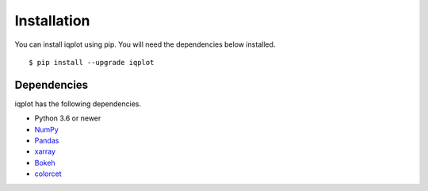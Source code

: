 .. _installation:

Installation
============

You can install iqplot using pip. You will need the dependencies below installed. ::

	$ pip install --upgrade iqplot


Dependencies
------------

iqplot has the following dependencies.

- Python 3.6 or newer
- NumPy_
- Pandas_
- xarray_
- Bokeh_
- colorcet_


.. _NumPy: http://www.numpy.org/
.. _Pandas: http://pandas.pydata.org/
.. _xarray: http://xarray.pydata.org/
.. _Bokeh: https://docs.bokeh.org/
.. _colorcet: https://colorcet.holoviz.org/
